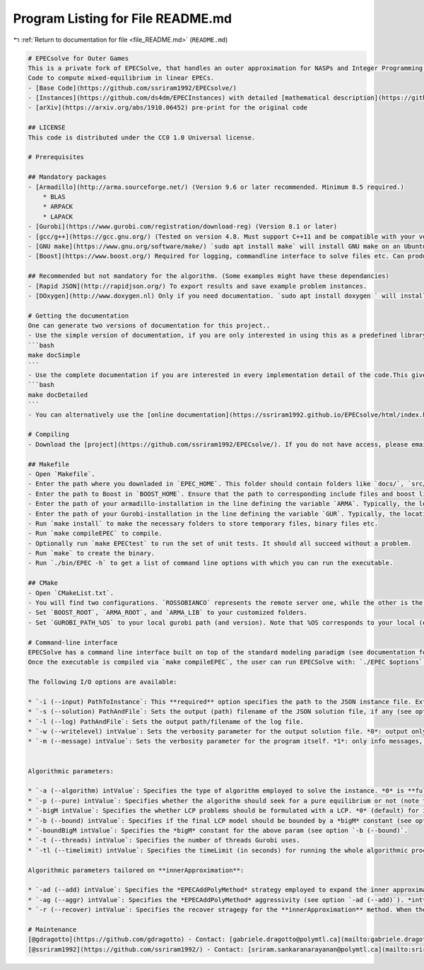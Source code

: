 
.. _program_listing_file_README.md:

Program Listing for File README.md
==================================

|exhale_lsh| :ref:`Return to documentation for file <file_README.md>` (``README.md``)

.. |exhale_lsh| unicode:: U+021B0 .. UPWARDS ARROW WITH TIP LEFTWARDS

.. code-block:: markdown

   
   # EPECsolve for Outer Games
   This is a private fork of EPECSolve, that handles an outer approximation for NASPs and Integer Programming games.
   Code to compute mixed-equilibrium in linear EPECs. 
   - [Base Code](https://github.com/ssriram1992/EPECsolve/)
   - [Instances](https://github.com/ds4dm/EPECInstances) with detailed [mathematical description](https://github.com/ds4dm/EPECInstances/blob/master/Description.pdf)
   - [arXiv](https://arxiv.org/abs/1910.06452) pre-print for the original code
   
   ## LICENSE
   This code is distributed under the CC0 1.0 Universal license.
   
   # Prerequisites
   
   ## Mandatory packages
   - [Armadillo](http://arma.sourceforge.net/) (Version 9.6 or later recommended. Minimum 8.5 required.)
       * BLAS
       * ARPACK
       * LAPACK
   - [Gurobi](https://www.gurobi.com/registration/download-reg) (Version 8.1 or later)
   - [gcc/g++](https://gcc.gnu.org/) (Tested on version 4.8. Must support C++11 and be compatible with your version of Gurobi) `sudo apt install gcc ` will install gcc/g++ on an Ubuntu machine.
   - [GNU make](https://www.gnu.org/software/make/) `sudo apt install make` will install GNU make on an Ubuntu machine.
   - [Boost](https://www.boost.org/) Required for logging, commandline interface to solve files etc. Can produce a boost-free version if there is significant interest.
   
   ## Recommended but not mandatory for the algorithm. (Some examples might have these dependancies)
   - [Rapid JSON](http://rapidjson.org/) To export results and save example problem instances.
   - [DOxygen](http://www.doxygen.nl) Only if you need documentation. `sudo apt install doxygen ` will install DOxygen on an Ubuntu machine.
   
   # Getting the documentation
   One can generate two versions of documentation for this project..
   - Use the simple version of documentation, if you are only interested in using this as a predefined library which you don't intend to edit. This version of the documentation gives a sufficiently detailed explanation of every class or function you might every have to use. To avail this version, run
   ```bash
   make docSimple
   ```
   - Use the complete documentation if you are interested in every implementation detail of the code.This gives a complete description of every private member and fields in every class, all of which might be useful if you want to edit the code in here. To avail this version, run
   ```bash
   make docDetailed
   ```
   - You can alternatively use the [online documentation](https://ssriram1992.github.io/EPECsolve/html/index.html)
   
   # Compiling
   - Download the [project](https://github.com/ssriram1992/EPECsolve/). If you do not have access, please email [sriram.sankaranarayanan@polymtl.ca](mailto:sriram.sankaranarayanan@polymtl.ca).
   
   ## Makefile
   - Open `Makefile`. 
   - Enter the path where you downladed in `EPEC_HOME`. This folder should contain folders like `docs/`, `src/`, `test/` etc.
   - Enter the path to Boost in `BOOST_HOME`. Ensure that the path to corresponding include files and boost libraries are correct.
   - Enter the path of your armadillo-installation in the line defining the variable `ARMA`. Typically, the location would be like `/opt/armadillo-code`.
   - Enter the path of your Gurobi-installation in the line defining the variable `GUR`. Typically, the location would be like `/opt/gurobi/gurobi811/<Your OS>`.
   - Run `make install` to make the necessary folders to store temporary files, binary files etc.
   - Run `make compileEPEC` to compile. 
   - Optionally run `make EPECtest` to run the set of unit tests. It should all succeed without a problem.
   - Run `make` to create the binary.
   - Run `./bin/EPEC -h` to get a list of command line options with which you can run the executable.
   
   ## CMake
   - Open `CMakeList.txt`. 
   - You will find two configurations. `ROSSOBIANCO` represents the remote server one, while the other is the local one.
   - Set `BOOST_ROOT`, `ARMA_ROOT`, and `ARMA_LIB` to your customized folders. 
   - Set `GUROBI_PATH_%OS` to your local gurobi path (and version). Note that %OS corresponds to your local (or remote) operatin system.
   
   # Command-line interface
   EPECSolve has a command line interface built on top of the standard modeling paradigm (see documentation for src/Models.cpp).
   Once the executable is compiled via `make compileEPEC`, the user can run EPECSolve with: `./EPEC $options`. 
   
   The following I/O options are available:
   
   * `-i (--input) PathToInstance`: This **required** option specifies the path to the JSON instance file. Extension .json is automatically appended to the argument.
   * `-s (--solution) PathAndFile`: Sets the output (path) filename of the JSON solution file, if any (see option `-w. (writelevel)`. If a JSON output is required, extension .json is automatically appended to the argument.
   * `-l (--log) PathAndFile`: Sets the output path/filename of the log file.
   * `-w (--writelevel) intValue`: Sets the verbosity parameter for the output solution file. *0*: output only a JSON solution file (if any). *1* Only a human readable file. *2* Both.
   * `-m (--message) intValue`: Sets the verbosity parameter for the program itself. *1*: only info messages, *2* info and debug, *3* info, debug and trace messages.
   
   
   Algorithmic parameters:
   
   * `-a (--algorithm) intValue`: Specifies the type of algorithm employed to solve the instance. *0* is **fullEnumeration**, *1* is **innerApproximation**, *2* is **combinatorialPNE**. Note that the latter only works with pure equilibria.
   * `-p (--pure) intValue`: Specifies whether the algorithm should seek for a pure equilibrium or not (note that **combinatorialPNE** will always seek for a pure solution) . *0* no requirement (either pure or mixed), *1* only pure.
   * `-bigM intValue`: Specifies the whether LCP problems should be formulated with a LCP. *0* (default) for indicator constraints, *1* for bigM formulation.
   * `-b (--bound) intValue`: Specifies if the final LCP model should be bounded by a *bigM* constant (see option `-boundBigM`) in their primal variables. *0* no bounding, *1* bounding with *bigM*.
   * `-boundBigM intValue`: Specifies the *bigM* constant for the above param (see option `-b (--bound)`.
   * `-t (--threads) intValue`: Specifies the number of threads Gurobi uses.
   * `-tl (--timelimit) intValue`: Specifies the timeLimit (in seconds) for running the whole algorithmic procedure. 
   
   Algorithmic parameters tailored on **innerApproximation**:
   
   * `-ad (--add) intValue`: Specifies the *EPECAddPolyMethod* strategy employed to expand the inner approximation when no information about deviations is available. *0* add polyhedra in lexographic order, *1* reverse lexographic, *2* random.
   * `-ag (--aggr) intValue`: Specifies the *EPECAddPolyMethod* aggressivity (see option `-ad (--add)`). *int* specifies the number of lower-level polyhedra to be added to each Stackelberg leader at each iteration in which *EPECAddPolyMethod* is triggered.
   * `-r (--recover) intValue`: Specifies the recover stragegy for the **innerApproximation** method. When the algorithm finds a mixed equilibrium and the parameter `-p (--pure)` is set to *1*, the algorithm will search for a pure equilibrium either by randomly expanding the inner approximation (*EPECAddPolyMethod*) or by triggering a **combinatorialPNE** procedure warmstarted with the current information. *0* sets the recover strategy to *incrementalEnumeration*, *1* sets it to *combinatorial*.
   
   # Maintenance
   [@gdragotto](https://github.com/gdragotto) - Contact: [gabriele.dragotto@polymtl.ca](mailto:gabriele.dragotto@polymtl.ca)
   [@ssriram1992](https://github.com/ssriram1992/) - Contact: [sriram.sankaranarayanan@polymtl.ca](mailto:sriram.sankaranarayanan@polymtl.ca)
   
